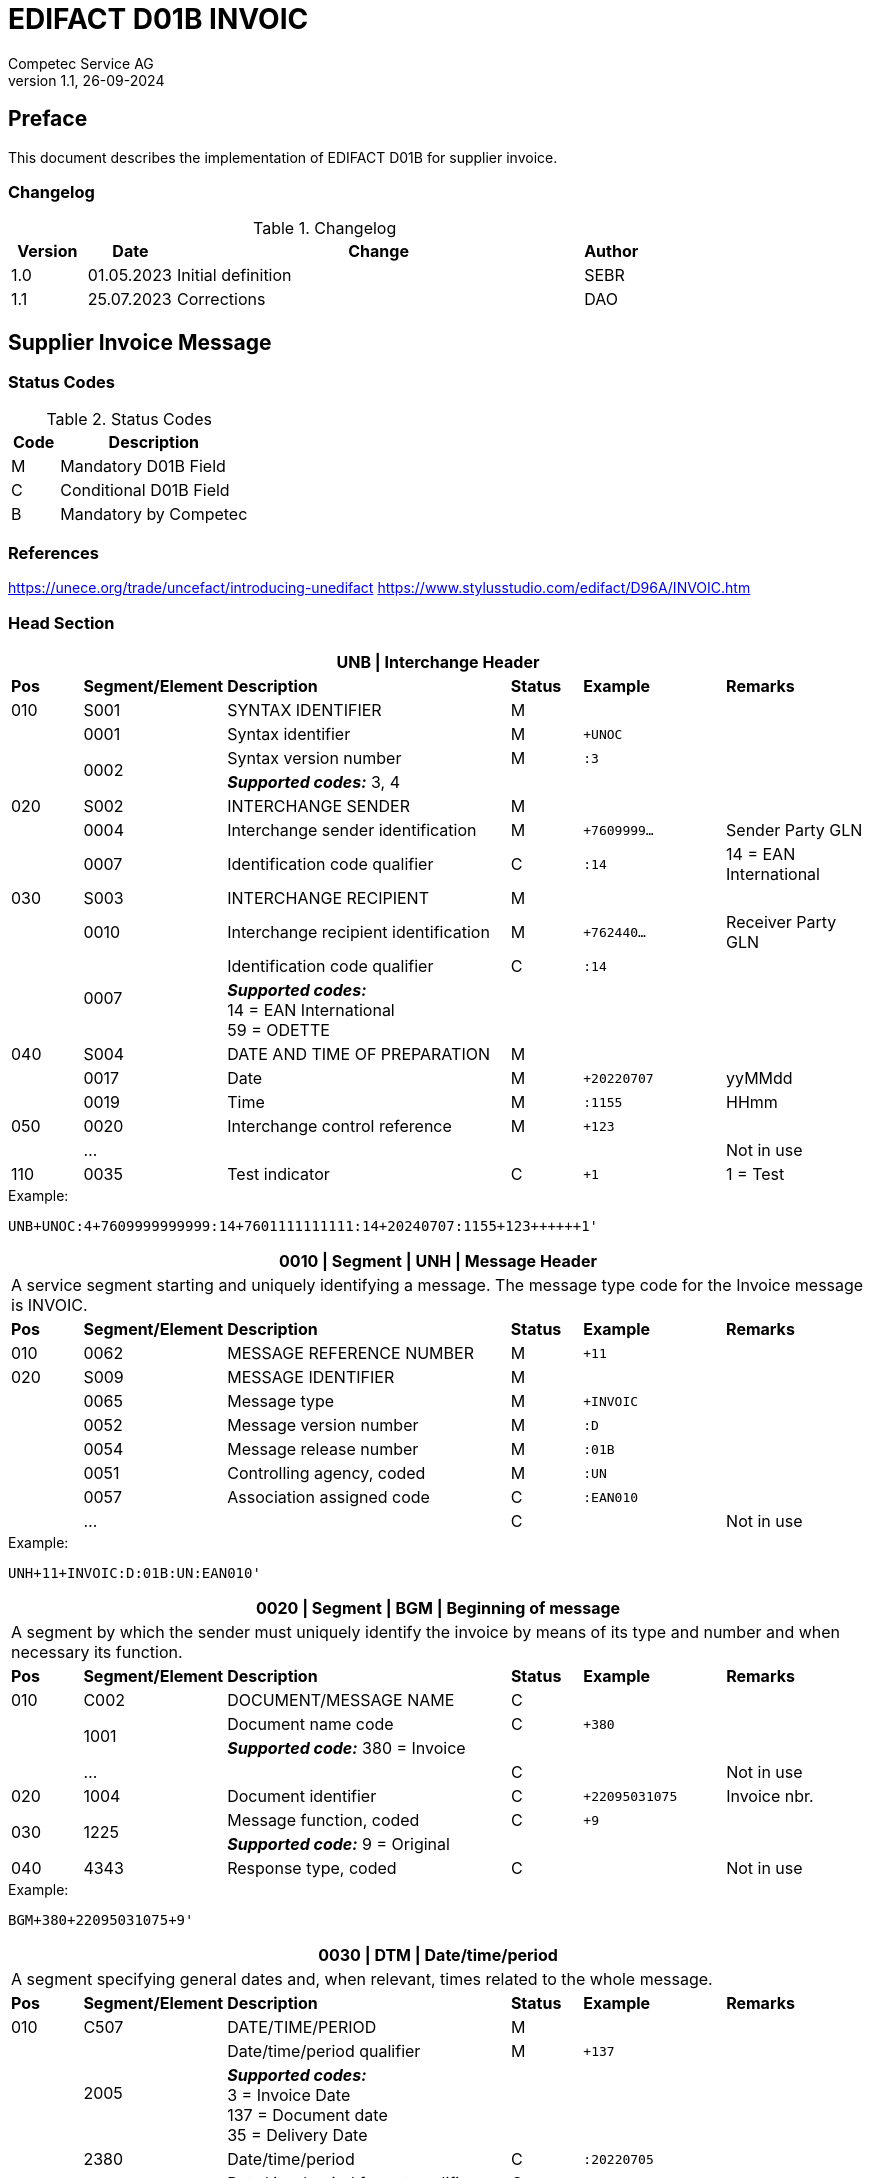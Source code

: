 = EDIFACT D01B INVOIC
Competec Service AG
:doctype: book
v1.1, 26-09-2024

[preface]
== Preface

This document describes the implementation of EDIFACT D01B for supplier invoice.


=== Changelog
.Changelog
[width="100%",cols="12%,14%,65%,9%",options="header"]
|===
|*Version* |*Date* |*Change* |*Author*
|1.0 |01.05.2023 |Initial definition |SEBR
|1.1 |25.07.2023 |Corrections |DAO
|===

== Supplier Invoice Message

=== Status Codes
.Status Codes
[width="100%",cols="1,4",options="header"]
|===
|*Code* |*Description*
|M |Mandatory D01B Field
|C |Conditional D01B Field
|B |Mandatory by Competec
|===

=== References

https://unece.org/trade/uncefact/introducing-unedifact
https://www.stylusstudio.com/edifact/D96A/INVOIC.htm

<<<
=== Head Section

[width="100%",cols="1,2,4,1,2,2",options="header"]
|===
6+|*UNB \| Interchange Header*
|*Pos*     |*Segment/Element* |*Description*  |*Status* |*Example* |*Remarks*
|010       |S001 |SYNTAX IDENTIFIER                     |M      m|          |
|         ^|0001 |Syntax identifier                     |M      m|+UNOC     |
.2+|   .2+^|0002 |Syntax version number                 |M      m|:3        |
4+| *_Supported codes:_* 3, 4
|020       |S002 |INTERCHANGE SENDER                    |M      m|          |
|         ^|0004 |Interchange sender identification     |M      m|+7609999… |Sender Party GLN
|         ^|0007 |Identification code qualifier         |C      m|:14       |14 = EAN International
|030       |S003 |INTERCHANGE RECIPIENT                 |M      m|          |
|         ^|0010 |Interchange recipient identification  |M      m|+762440…  |Receiver Party GLN
.2+|   .2+^|0007 |Identification code qualifier         |C      m|:14       |
4+| *_Supported codes:_* +
14 = EAN International +
59 = ODETTE

|040       |S004 |DATE AND TIME OF PREPARATION          |M      m|          |
|         ^|0017 |Date                                  |M      m|+20220707 |yyMMdd
|         ^|0019 |Time                                  |M      m|:1155     |HHmm
|050      ^|0020 |Interchange control reference         |M      m|+123      |
|         ^|… | | | |Not in use
|110      ^|0035 |Test indicator                        |C      m|+1        |1 = Test
|===

.Example:
----
UNB+UNOC:4+7609999999999:14+7601111111111:14+20240707:1155+123++++++1'
----

<<<
[width="100%",cols="1,2,4,1,2,2",options="header"]
|===
6+|*0010 \| Segment \| UNH \| Message Header*
6+|A service segment starting and uniquely identifying a message. The message type code for the Invoice message is INVOIC.
|*Pos* |*Segment/Element* |*Description*        |*Status* |*Example* |*Remarks*
|010    ^|0062 |MESSAGE REFERENCE NUMBER        |M       m|+11 |
|020     |S009 |MESSAGE IDENTIFIER              |M       m| |
|       ^|0065 |Message type                    |M       m|+INVOIC |
|       ^|0052 |Message version number          |M       m|:D |
|       ^|0054 |Message release number          |M       m|:01B |
|       ^|0051 |Controlling agency, coded       |M       m|:UN |
|       ^|0057 |Association assigned code       |C       m|:EAN010 |
|       ^|… | |C | |Not in use
|===

.Example:
----
UNH+11+INVOIC:D:01B:UN:EAN010'
----

[width="100%",cols="1,2,4,1,2,2",options="header"]
|===
6+|*0020 \| Segment \| BGM \| Beginning of message*
6+|A segment by which the sender must uniquely identify the invoice by means of its type and number and when necessary its function.
|*Pos*   |*Segment/Element* |*Description*   |*Status* |*Example* |*Remarks*
|010     |C002 |DOCUMENT/MESSAGE NAME        |C       m| |
.2+| .2+^|1001 |Document name code           |C       m|+380 |
4+|*_Supported code:_* 380 = Invoice
|       ^|… |                                |C       m| |Not in use
|020    ^|1004 |Document identifier          |C       m|+22095031075 |Invoice nbr.
.2+|030 .2+^|1225 |Message function, coded  |C       m|+9      |
4+|*_Supported code:_* 9 = Original
|040    ^|4343 |Response type, coded         |C       m| |Not in use
|===

.Example:
----
BGM+380+22095031075+9'
----

<<<
[width="100%",cols="1,2,4,1,2,2",options="header"]
|===
6+|*0030 \| DTM \| Date/time/period*
6+|A segment specifying general dates and, when relevant, times related to the whole message.
|*Pos*     |*Segment/Element* |*Description*         |*Status* |*Example* |*Remarks*
|010       |C507 |DATE/TIME/PERIOD                   |M       m| |
.2+|   .2+^|2005 |Date/time/period qualifier         |M       m|+137      |
4+|
*_Supported codes:_* +
3 = Invoice Date +
137 = Document date +
35 = Delivery Date

|        ^|2380 |Date/time/period                    |C      m|:20220705 |
.2+|  .2+^|2379 |Date/time/period format qualifier   |C      m|:102      |
4+|*_Supported code:_* 102 = CCYYMMDD
|===

.Example:
----
DTM+137:20220705:102'
DTM+35:20220705:102'
----

<<<
==== Segment Group 1
[width="100%",cols="100%",options="header"]
|===
|*0120 \| Segment Group 1 \| References and Dates*
|A group of segments for giving references and where necessary, their dates, relating to the whole message.
|===

[width="100%",cols="1,1,4",options="header"]
|===
3+|*SG1 Used Segment List*
|*Pos* |*Tag* |*Name*
|0130  |RFF   |Reference
|0140  |DTM   |Date/time/period
|===

[width="100%",cols="1,2,4,1,2,2",options="header"]
|===
6+|*0130 \| Segment \| RFF \| Reference*
6+|A segment to specify a reference by its number.
|*Pos*    |*Segment/Element* |*Description* |*Status* |*Example* |*Remarks*
|010      |C506 |REFERENCE                  |M       m| |
.2+|  .2+^|1153 |Reference qualifier        |M       m|+ON   |
4+|*_Supported codes:_* +
ON = Order nr. (buyer) +
VN = Order nr. (supplier) +
IV = Invoice nr. +
AAK = Despatch advice nr. +
PQ = Payment reference (QR Reference)
|      ^|1154 |Reference number             |C      m|:1990845089' |
|      ^|…    | | | |Not in use
|===

.Example:
----
RFF+ON:1990845089'
----

<<<
[width="100%",cols="1,2,4,1,2,2",options="header"]
|===
6+|*0140 \| Segment \| DTM \| Date/time/period*
6+|A segment specifying the date/time related to the reference.
|*Pos*     |*Segment/Element* |*Description*        |*Status* |*Example* |*Remarks*
|010       |C507 |DATE/TIME/PERIOD                  |M       m|     |
.2+|   .2+^|2005 |Date/time/period qualifier        |M       m|+171 |
4+|*_Supported code:_* 171 = Reference date/time
|         ^|2380 |Date/time/period                  |C       m|:20230419 |
.2+|   .2+^|2379 |Date/time/period format qualifier |C       m|:102 |
4+|*_Supported code:_* 102 = CCYYMMDD
|===

.Example:
----
DTM+171:20230419:102'
----

<<<
==== Segment Group 2
[width="100%",cols="100%",options="header",]
|===
|*0220 \| Segment Group 2 \| Invoice Parties*
|A group of segments identifying the parties with associated information.
|===

[width="100%",cols="1,1,4",options="header"]
|===
3+|*SG2 Used Segment List* 
|*Pos* |*Tag* |*Name* 
|0230  |NAD   |Name & Address 
|0250  |FII   |Financial institution information 
|0270  |SG3   |Party References and Dates 
|===

[width="100%",cols="1,2,4,1,2,2",options="header"]
|===
6+|*0230 \| Segment \| NAD \| Name and address* 
6+|A segment identifying names and addresses of the parties and their functions relevant to the invoice. 
|*Pos*      |*Segment/Element* |*Description*        |*Status* |*Example* |*Remarks*
.2+|010 .2+^|3035 |Party qualifier                   |M, B    m|+SU |
4+|*_Supported codes:_* +
SU = Supplier (mandatory) +
BY = Buyer (mandatory) +
DP = Delivery Party

|020       |C082 |PARTY IDENTIFICATION DETAILS      |C       m| |
|         ^|3039 |Party id. identification          |M       m|+760999… |
|030       |C058 |NAME AND ADDRESS                  |C       m| |Not in use
|040       |C080 |PARTY NAME                        |C       m| |
|         ^|3036 |Party name                        |M       m|+Sample Company |Address name 1
|         ^|3036 |Party name                        |C       m|:John Doe |Address name 2
|050       |C059 |STREET                            |C       m| |
|         ^|3042 |Street and number/p.o. box        |M       m|+Streetname 1 |Street name 1
|         ^|3042 |Street and number/p.o. box        |C       m|:Building 10b |Street name 2
|060      ^|3164 |City name                         |C       m|+Zürich |
|070      ^|3229 |Country sub-entity identification |C       m| |Not in use
|080      ^|3251 |Postcode identification           |C       m|+8005 |PLZ
|090      ^|3207 |Country, coded                    |C       m|+CH |
|===

.Exampe:
----
NAD+SU+7609999111111::9++Company AG+Musterstrasse 11+Musterhausen++1234+CH'
----

[width="100%",cols="1,2,4,1,2,2",options="header"]
|===
6+|*0250 \| Segment \| FII \| Financial institution information*
6+|A segment identifying the financial institution (e.g. bank) and relevant account numbers for the seller, buyer and where necessary other parties.
|*Pos*       |*Segment/Element* |*Description*       |*Status* |*Example* |*Remarks*
.2+|010  .2+^|3035 |Party qualifier                  |M       m|+RB   |
4+|*_Supported code:_* RB = Receiving financial institution
|020         |C078 |ACCOUNT IDENTIFICATION           |C       m| |
|           ^|3194 |Account holder number            |C       m|:CH94307… |QR IBAN
|030         |C088 |INSTITUTION IDENTIFICATION       |C       m| |Not used
|040        ^|3207 |Country, coded                   |C       m| |Not used
|===

.Exampe:
----
FII+RB+CH9430761016097605323'
----

<<<
==== Segment Group 3
[width="100%",cols="100%",options="header",]
|===
|*0270 \| Segment Group 3 \| Party References and Dates*
|A group of segment for giving references only relevant to the specified party rather than the whole invoice.
|===

[width="100%",cols="1,1,4",options="header"]
|===
3+|*SG3 Used Segment List*
|*Pos* |*Tag* |*Name*
|0280 |RFF |Reference
|===


[width="100%",cols="1,2,4,1,2,2",options="header"]
|===
6+|*0280 \| Segment \| RFF \| Party Reference*
6+|A segment identifying a party reference by its number.
|*Pos*   |*Segment/Element* |*Description*  |*Status* |*Example* |*Remarks*
|010     |C506 |REFERENCE                   |M       m|       |
.2+| .2+^|1153 |Reference qualifier         |M       m|+VA    |
4+|*_Supported code:_* VA = VAT registration number
.2+| .2+^|1154 |Reference number            |C       m|:CHE191398369 |
4+|The declaration of the VAT number of the invoicing party/renderer of service (code II from NAD) is mandatory. The UID number has to be submitted in the format CHE999999999
|===

.Exampe:
----
RFF+VA:CHE191398369'
----

<<<
==== Segment Group 6
[width="100%",cols="100%",options="header",]
|===
|*0360 \| Segment Group 6 \| Tax information*
|A group of segments specifying tax related information.
|===

[width="100%",cols="1,1,4",options="header"]
|===
3+|*SG6 Used Segment List*
|*Pos* |*Tag* |*Name*
|0370 |TAX |Reference
|0380 |MOA |Monetary amount
|===

[width="100%",cols="1,2,4,1,2,2",options="header"]
|===
6+|*0370 \| Segment \| TAX \| Duty/tax/fee details*
6+|A segment specifying a tax type, category and rate or exemption, relating to the whole invoice e.g. Value Added Tax at the standard rate is applicable for all items.
|*Pos*       |*Segment/Element* |*Description*         |*Status* |*Example* |*Remarks*
.2+|010  .2+^|5283 |Duty/tax/fee function qualifier    |M       m|+7 |
4+|*_Supported code:_* 7 = Tax
|020         |C241 |DUTY/TAX/FEE TYPE                  |C       m| |
.2+|     .2+^|5153 |Duty/tax/fee type, coded           |C       m|+VAT |
4+|*_Supported code:_* VAT = Value added tax
|030         |C533 |DUTY/TAX/FEE ACCOUNT DETAIL        |C       m| |Not used
|040        ^|5286 |Duty/tax/fee assessment basis      |C       m| |Not used
|050         |C243 |DUTY/TAX/FEE DETAIL                |C       m| |
|           ^|5278 |Duty/tax/fee rate                  |C       m|:8.1 |VAT rate
.2+|060  .2+^|5305 |Duty/tax/fee category, coded       |C       m|+S |
4+|*_Supported code:_* S = Standard rate
|070        ^|3446 |Party tax identification number    |C       m| |Not used
|===

.Exampe:
----
TAX+7+VAT+++:::8.1+S'
----

<<<
[width="100%",cols="1,2,4,1,2,2",options="header"]
|===
6+|*0380 \| Segment \| MOA \| Monetary amount*
6+|A segment specifying the amount for the identified tax/fee.
|*Pos*    |*Segment/Element* |*Description*       |*Status* |*Example* |*Remarks*
|010      |C516 |MONETARY AMOUNT                  |M       m| |
.2+|  .2+^|5025 |Monetary amount type qualifier   |M       m|+1 a|
4+|*_Supported codes:_* 1 = VAT, 1st value
|        ^|5004 |Monetary amount                  |C       m|:0.62 |
.2+|  .2+^|6345 |Currency, coded                  |C       m|:CHF  |
4+|*_Supported code:_* CHF
|        ^|… | | | |
|===

.Exampe:
----
MOA+1:0.62:CHF'
----

<<<
==== Segment Group 7
[width="100%",cols="100%",options="header",]
|===
|*0400 \| Segment Group 7 \| Currencies*
|A group of segments specifying the currencies and related dates/periods valid for the whole invoice.
|===

[width="100%",cols="1,1,4",options="header"]
|===
3+|*SG7 Used Segment List*
|*Pos* |*Tag* |*Name*
|0410 |CUX |Currencies
|===

[width="100%",cols="1,2,4,1,2,2",options="header"]
|===
6+|*0410 \| Segment \| CUX \| Currencies* 
6+|A segment identifying the invoice currency. 
|*Pos*    |*Segment/Element* |*Description*     |*Status* |*Example* |*Remarks*
|010      |C504 |CURRENCY DETAILS               |C       m|      |
.2+|  .2+^|6347 |Currency details qualifier     |M       m|+2    |
4+|*_Supported code:_* 2 = Reference currency
.2+|  .2+^|6345 |Currency, coded                |C       m|:CHF  |
4+|*_Supported code:_* CHF
.2+|  .2+^|6343 |Currency qualifier             |C       m|:4   |
4+|*_Supported code:_* 4 = Invoicing currency
|===

.Example:
----
CUX+2:CHF:4'
----

<<<
==== Segment Group 8
[width="100%",cols="100%",options="header",]
|===
|*0430 \| Segment Group 8 \| Terms of payment*
|A group of segments specifying the terms of payment applicable for the whole invoice.
|===

[width="100%",cols="1,1,4",options="header"]
|===
3+|*SG8 Used Segment List*
|*Pos* |*Tag* |*Name*
|0440 |PAT |Payment term basis
|===

[width="100%",cols="1,2,4,1,2,2",options="header"]
|===
6+|*0440 \| Segment \| PAT \| Payment terms basis*
6+|A segment identifying the payment terms and date/time basis.
|*Pos*       |*Segment/Element* |*Description*         |*Status*  |*Example* |*Remarks*
.2+|010  .2+^|4279 |Payment terms type qualifier       |M        m|+1        |
4+|*_Supported code:_* 1 = Basic
|020         |C110 |PAYMENT TERMS                      |C        m| |Not used
|030         |C112 |TERMS/TIME INFORMATION             |C        m| |
.2+|    .2+^|2475 |Payment time reference, coded       |M        m|+5 |
4+|*_Supported code:_* 5 = Date of invoice
.2+|    .2+^|2009 |Time relation, coded                |C        m|:3 a|
4+|*_Supported code:_* 3 = After reference
.2+|    .2+^|2151 |Type of period, coded               |C        m|:D a|
4+|*_Supported code:_* D = Day
|          ^|2152 |Number of periods                   |C        m|:20 |Due date as absolute number of days after invoicing
|===

.Example:
----
PAT+1++5:3:D:20'
----

<<<
=== Detail Section
==== Segment Group 26
[width="100%",cols="100%",options="header",]
|===
|*1090 \| Segment Group 26 \| Lines*
|A group of segments providing details of the individual invoiced items.
|===

[width="100%",cols="1,1,4",options="header"]
|===
3+|*SG25 Used Segment List*
|*Pos* |*Tag* |*Name*
|1100 |LIN |Line item
|1110 |PIA |Additional product id
|1130 |IMD |Item description
|1150 |QTY |Quantity
|1200 |GIR |Related identification numbers
|1030 |SG27 |Line item monetary amounts
|1330 |SG29 |Line item prices
|1310 |SG34 |Line item Tax information
|===

[width="100%",cols="1,2,4,1,2,2",options="header"]
|===
6+|*1100 \| Segment \| LIN \| Line item*
6+|A segment identifying the line item by the line number and configuration level, and additionally, identifying the product or service ordered.
|*Pos*     |*Segment/Element* |*Description*           |*Status* |*Example* |*Remarks*
|010      ^|1082 |Line item number                     |C       m|+1 |
|020      ^|1229 |Action request                       |C       m| |Not used
|030       |C212 |ITEM NUMBER IDENTIFICATION           |C       m| |
|         ^|7140 |Item number                          |C       m|+9120072855368 |EAN
.2+|   .2+^|7143 |Item number type, coded              |C       m|:SRV |
4+|*_Supported codes:_* +
SRV = EAN.UCC Global Trade Item Number +
EN = International Article Numbering Association (EAN)
|040       |C829 |SUB-LINE INFORMATION                 |C       m| |Not used
|050      ^|1222 |Configuration level                  |C       m| |Not used
|060      ^|7083 |Configuration, coded                 |C       m| |Not used
|===

.Example:
----
LIN+1++4047443223210:SRV'
----

[width="100%",cols="1,2,4,1,2,2",options="header"]
|===
6+|*1110 \| Segment \| PIA \| Additional product id*
6+|A segment providing either additional identification to the product specified in the LIN segment.
|*Pos*        |*Segment/Element* |*Description*          |*Status* |*Example* |*Remarks*
.2+|010   .2+^|4347 |Product id. function qualifier      |M       m|+1        |
4+|*_Supported codes:_* +
1 = Additional identification +
5 = Product identification
|020         ^|C212 |ITEM NUMBER IDENTIFICATION          |M       m| |
|            ^|7140 |Item number                         |C       m|+1451693 |
.2+|      .2+^|7143 |Item number type, coded             |C       m|:SA |
4+|*_Supported codes:_* +
SA = Supplier article nr. +
IN = Buyer's item nr.
|030          |C212 |ITEM NUMBER IDENTIFICATION          |C       m| |Not used
|040          |C212 |ITEM NUMBER IDENTIFICATION          |C       m| |Not used
|050          |C212 |ITEM NUMBER IDENTIFICATION          |C       m| |Not used
|060          |C212 |ITEM NUMBER IDENTIFICATION          |C       m| |Not used
|===

.Exampe:
----
PIA+1+1451693:SA'
PIA+1+18906117:IN'
----

<<<
[width="100%",cols="1,2,4,1,2,2",options="header"]
|===
6+|*1130 \| Segment \| IMD \| Item description*
6+|A segment for describing the product or service being ordered.
|*Pos*         |*Segment/Element* |*Description*         |*Status* |*Example* |*Remarks*
.2+|010    .2+^|7077 |Item description type, coded       |C       m|+F  |
4+|*_Supported codes:_* +
A = Free-form long description +
F = Free form
|020         ^|7081 |Item characteristic, coded          |C       m| |Not in use
|030          |C273 |ITEM DESCRIPTION                    |C       m| |
|            ^|… | | | |Not in use
|            ^|7008 |Item description                    |C       m|:Buttergipfel   |First 35 description chars
.2+|      .2+^|7008 |Item description                    |C       m|:Extra Knusprig |Second 35 description chars
4+| Descriptions longer than 70 chars will be trimmed
|040         ^|7383 |Surface/layer indicator, coded      |C       m| |Not in use
|===

.Example:
----
IMD+F++:::Buttergipfel:Extra Knusprig'
----
[width="100%",cols="1,2,4,1,2,2",options="header"]

|===
6+|*1150 \| Segment \| QTY \| Quantity*
6+|A segment identifying the invoiced quantity.
|*Pos*     |*Segment/Element* |*Description*    |*Status*  |*Example* |*Remarks*
|010       |C186 |QUANTITY DETAILS              |M        m| |
.2+|   .2+^|6063 |Quantity qualifier            |M        m|+47 |
4+|*_Supported code:_* 47 = Invoiced quantity
|         ^|6060 |Quantity                      |M        m|:2 |Only integer values supported
.2+|   .2+^|6411 |Measure unit qualifier        |C        m|:PCE a|
4+|*_Supported code:_* PCE = Piece
|===

.Example:
----
QTY+47:2:PCE'
----

[width="100%",cols="1,2,4,1,2,2",options="header"]
|===
6+|*1200 \| Segment \| GIR \| Related identification numbers*
6+|A segment providing sets of related identification numbers for a line item, e.g. serial numbers, if available.
|*Pos*       |*Segment/Element* |*Description*      |*Status* |*Example* |*Remarks*
.2+|010  .2+^|7297 |Set identification qualifier    |M       m|+1 |
4+|*_Supported code:_* 1 = Product
|020         |C206 |IDENTIFICATION NUMBER           |M       m| |
|           ^|7402 |Identity number                 |M       m|+GPKBD1102A123456 |
.2+|     .2+^|7405 |Identity number qualifier       |C       m|:BN |
4+|*_Supported code:_* BN = Serial number
|===

.Example:
----
GIR+1+GPKBD1102A123456:BN'
GIR+1+GPKBD1102A678910:BN'
----

<<<
==== Segment Group 27
[width="100%",cols="100%",options="header",]
|===
|*1250 \| Segment Group 27 \| Line Amounts*
|A group of segments specifying any monetary amounts relating to the products and when necessary a currency.
|===

[width="100%",cols="1,1,4",options="header"]
|===
3+|*SG27 Used Segment List*
|*Pos* |*Tag* |*Name*
|1260  |MOA |Monetary amount
|===

[width="100%",cols="1,2,4,1,2,2",options="header"]
|===
6+|*1260 \| Segment \| MOA \| Monetary amount*
6+|A segment specifying any monetary amounts relating to the product.
|*Pos*      |*Segment/Element* |*Description*        |*Status* |*Example* |*Remarks*
|010        |C516 |MONETARY AMOUNT                   |M       m| |
.2+|    .2+^|5025 |Monetary amount type qualifier    |M       m|+203 |
4+|*_Supported codes:_* +
203 = Line item amount +
66 = Goods item total (Net price times quantity for the line item)
| |5004 |Monetary amount                             |C       m|:11.78 |
|===

.Example:
----
MOA+203:11.78'
----

<<<
==== Segment Group 29
[width="100%",cols="100%",options="header",]
|===
|*1330 \| Segment Group 29 \| Price*
|A group of segments identifying the relevant pricing information for the goods or services invoiced.
|===

[width="100%",cols="1,1,4",options="header"]
|===
3+|*SG28 Used Segment List*
|*Pos*  |*Tag* |*Name*
|1340   |PRI   |Price details
|===

[width="100%",cols="1,2,4,1,2,2",options="header"]
|===
6+|*1340 \| Segment \| PRI \| Price details*
6+|A segment to specify the price type and amount.
|*Pos*       |*Segment/Element* |*Description*     |*Status* |*Example* |*Remarks*
|010         |C509 |PRICE INFORMATION              |C       m| |
.2+|     .2+^|5125 |Price qualifier                |M       m|+AAA |
4+|*_Supported code:_* AAA = Calculation net
|           ^|5118 |Price                          |C       m|:5.89 |
|020        ^|5213 |Sub-line price change, coded   |C       m| |Not in use
|===

.Example:
----
PRI+AAA:5.89'
----

<<<
==== Segment Group 30
[width="100%",cols="100%",options="header",]
|===
|*1390 \| Segment Group 30 \| References*
|A group giving references and where necessary, their dates, relating to the line item.
|===

[width="100%",cols="1,1,4",options="header"]
|===
3+|*SG30 Used Segment List*
|*Pos* |*Tag* |*Name*
|1400  |RFF |Order ID and Line number
|===

[width="100%",cols="1,2,4,1,2,2",options="header"]
|===
6+|*1400 \| Segment \| RFF \| Reference*
6+|A segment to specify the price type and amount.
|*Pos*        |*Segment/Element* |*Description* |*Status* |*Example* |*Remarks*
|010          |C506 |REFERENCE                  |C       m|          |
.2+|      .2+^|1153 |Reference code qualifier   |M       m|+ON       |
4+|*_Supported codes:_* +
ON = Order nr. (buyer) +
VN = Order nr. (supplier) +
LI = Line item reference nr.
|            ^|1154 |Referenz identifier        |C |:1990845089 |Order nr.
|            ^|1156 |Document line identifier   |C |:1 |
|            ^|… |                              |C | |Not in use
|===

.Example:
----
RFF+ON:1990845089:1'
RFF+LI:10000'
----

<<<
==== Segment Group 34
[width="100%",cols="100%",options="header",]
|===
|*1550 \| Segment Group 34 \| Line item tax*
|A group of segments specifying tax related information for the line item
|===

[width="100%",cols="1,1,4",options="header"]
|===
3+|*SG34 Used Segment List*
|*Pos* |*Tag* |*Name*
|1560 |TAX |Duty/tax/fee details
|1570 |MOA |Monetary amount
|===

[width="100%",cols="1,2,4,1,2,2",options="header"]
|===
6+|*1560 \| Segment \| TAX \| Duty/tax/fee details*
6+|A segment specifying a tax type, category and rate, or exemption, relating to the line item.
|*Pos*        |*Segment/Element* |*Description* |*Status* |*Example* |*Remarks*
.2+|010   .2+^|5283 |Duty/tax/fee function qualifier      |M        m|+7 |
4+|*_Supported code:_* 7 = Tax
|020          |C241 |DUTY/TAX/FEE TYPE                    |C        m| |
.2+|      .2+^|5153 |Duty/tax/fee type, coded             |C        m|+VAT |
4+|*_Supported code:_* VAT = Value added tax
|030          |C533 |DUTY/TAX/FEE ACCOUNT DETAIL          |C        m| |Not used
|040         ^|5286 |Duty/tax/fee assessment basis        |C        m| |Not used
|050          |C243 |DUTY/TAX/FEE DETAIL                  |C        m| |
|            ^|… | | | |
|            ^|5278 |Duty/tax/fee rate                    |C        m|:2.6 |VAT rate
.2+|060   .2+^|5305 |Duty/tax/fee category, coded         |C        m|+S |
4+|*_Supported code:_* S = Standard rate
|070         ^|3446 |Party tax identification number      |C        m| |Not used
|===

.Exampe:
----
TAX+7+VAT+++:::2.6+S'
----

<<<
[width="100%",cols="1,2,4,1,2,2",options="header"]
|===
6+|*1570 \| Segment \| MOA \| Monetary amount*
6+|A segment specifying the amount for the identified tax/fee.
|*Pos*      |*Segment/Element* |*Description*      |*Status* |*Example* |*Remarks*
|010        |C516 |MONETARY AMOUNT                 |M       m| |
.2+|    .2+^|5025 |Monetary amount type qualifier  |M       m|+124 |
4+|*_Supported codes:_* +
124 = Tax amount +
125 = Taxable amount
|         ^|5004 |Monetary amount                  |C       m|:0.62 |
|         ^|6345 |Currency, coded                  |C       m|:CHF |
|===

.Exampe:
----
MOA+125:410.6:CHF'
MOA+124:31.62:CHF'
----

<<<
=== Summary section

[width="100%",cols="1,2,4,1,2,2",options="header"]
|===
6+|*2170 \| Segment \| UNS \| Section control*
6+|A service segment placed at the start of the summary section to avoid segment collision.
|*Pos*        |*Segment/Element* |*Description*                 |*Status* |*Example* |*Remarks*
.2+|010   .2+^|0081 |Section identification                     |M |+S |
4+|*_Supported codes:_* S = Detail/summary section separation
|===

.Example:
----
UNS+S'
----

[width="100%",cols="100%",options="header",]
|===
|*2190 \| Segment Group 50 \| Total amounts*
|A group of segments giving total amounts for the whole invoice and - if relevant -detailing amounts pre-paid with relevant references and dates.
|===

[width="100%",cols="1,1,4",options="header"]
|===
3+|*SG50 Used Segment List*
|*Pos* |*Tag* |*Name*
|2200 |MOA |Monetary amount
|2240 |SG52 |A group of segments specifying taxes totals for the invoice.
|===

[width="100%",cols="1,2,4,1,2,2",options="header"]
|===
6+|*2200 \| Segment \| MOA \| Monetary amount*
6+|A segment giving the total amounts for the whole invoice message.
|*Pos*        |*Segment/Element* |*Description*       |*Status*  |*Example* |*Remarks*
|010          |C516 |MONETARY AMOUNT                  |M        m|      |
.2+|      .2+^|5025 |Monetary amount type qualifier   |M        m|+77   |
4+|*_Supported codes:_* +
47 = Delivery fee +
77 = Invoice amount +
79 = Total line items amount +
86 = Total monetary amount +
124 = Tax amount +
125 = Taxable Amount
| |5004 |Monetary amount                              |C        m|:13.37 |
|===

.Example:
----
MOA+77:13.37'
MOA+86:500.91'
----

<<<
==== Segment Group 52
[width="100%",cols="100%",options="header",]
|===
|*2240 \| Segment Group 52 \| Taxes and Totals*
|A group of segments specifying taxes totals for the invoice.
|===

[width="100%",cols="1,1,4",options="header"]
|===
3+|*SG52 Used Segment List*
|*Pos* |*Tag* |*Name*
|2250 |TAX |Duty/tax/fee details
|2260 |MOA |Monetary Amount
|===

[width="100%",cols="1,2,4,1,2,2",options="header"]
|===
6+|*2250 \| Segment \| TAX \| Duty/tax/fee details*
6+|A segment specifying a tax type, category and rate or exemption, relating to the whole invoice e.g. Value Added Tax at the standard rate is applicable for all items.
|*Pos*       |*Segment/Element* |*Description*           |*Status* |*Example* |*Remarks*
.2+|010  .2+^|5283 |Duty/tax/fee function qualifier      |M       m|+7 |
4+|*_Supported code:_* 7 = Tax
|020         |C241 |DUTY/TAX/FEE TYPE                    |C v| |
.2+|      .2+|5153 |Duty/tax/fee type, coded             |C       m|+VAT |
4+|*_Supported codes:_* VAT = Value added tax
|030         |C533 |DUTY/TAX/FEE ACCOUNT DETAIL          |C       m| |Not used
|040        ^|5286 |Duty/tax/fee assessment basis        |C       m| |Not used
|050         |C243 |DUTY/TAX/FEE DETAIL                  |C       m| |
|           ^|5278 |Duty/tax/fee rate                    |C       m|:8.1 |VAT rate
.2+|060  .2+^|5305 |Duty/tax/fee category, coded         |C       m|+S |
4+|*_Supported code:_* S = Standard rate
|070        ^|3446 |Party tax identification number      |C       m| |Not used
|===

.Exampe:
----
TAX+7+VAT+++:::8.1+S'
----

<<<
[width="100%",cols="1,2,4,1,2,2",options="header"]
|===
6+|*2260 \| Segment \| MOA \| Monetary amount*
6+|A segment giving the total amounts for the whole invoice message.
|*Pos*      |*Segment/Element* |*Description*      |*Status* |*Example* |*Remarks*
|010        |C516 |MONETARY AMOUNT                 |M       m| |
.2+|    .2+^|5025 |Monetary amount type qualifier  |M       m|+124 a|
4+|*_Supported codes:_* +
124 = Tax amount +
125 = Taxable amount
|         ^|5004 |Monetary amount                  |C       m|:35.81 |
|===

.Example:
----
MOA+124:35.81'
MOA+125:465.1'
----

[width="100%",cols="1,2,4,1,2,2",options="header"]
|===
6+|*2320 \| Segment \| UNT \| Message trailer*
6+|A service segment ending a message, giving the total number of segments in the message and the control reference number of the message.
|*Pos*     |*Segment/Element* |*Description*           |*Status* |*Example* |*Remarks*
|010      ^|0074 |Number of segments in a message      |M       m|+39 |
|020      ^|0062 |Message reference number             |M       m|+20210520083649' |Message reference number from UNH segment
|===

.Example:
----
UNT+39+11'
----

<<<
[width="100%",cols="1,2,4,1,2,2",options="header"]
|===
6+|*UNZ \| Interchange trailer*
6+|To end and check the completeness of an interchange.
|*Pos*     |*Segment/Element* |*Description*     |*Status* |*Example* |*Remarks*
|010      ^|0036 |Interchange control count      |M       m|+1 |
|020      ^|0020 |Interchange control reference  |M       m|+123 |Interchange control reference from UNB segment
|===

.Example:
----
UNZ+1+123'
----

<<<
=== Example INVOIC Message

[width="100%",cols="1,14,1"]
|===
.4+^.^|H +
E +
A +
D +
E +
R

a|
----
UNA:+.? '
UNB+UNOC:4+7609999999999:14+7601111111111:14+20240707:1155+123++++++1'
UNH+11+INVOIC:D:01B:UN:EAN010'
BGM+380+22095031075+9'
DTM+3:20230419:102'
DTM+137:20210520:102'
----
|

a|
----
RFF+ON:PO1337'
DTM+171:20220614:102'
RFF+AAK:31036674'
----
^| SG1

a|
----
NAD+SU+7609999123456::9++Test Supplier AG+Teststreet 1+City++1234+CH'FII+RB+CH9430761016097605323'
RFF+VA:CHE101234567'
NAD+BY+7609999129308::9'
RFF+VA:CHE105991234'
NAD+DP+7613081000000::9++Alltron AG+Rossgassmoos 10+Willisau++6131+CH'
----
^| SG2

a|
----
CUX+2:CHF:4'
----
^| SG7

.5+^.^|D +
E +
A +
T +
A +
I +
L

a|
----
LIN+1++4047443223210:SRV'
PIA+1+345087:IN'
PIA+1+00111363:SA'
IMD+F++CU::9:Zwischenbausatz Waschmaschinen::DE'
QTY+47:10:PCE'
----
| SG26

a|
----
MOA+203:410.6'
----
^| SG27

a|
----
PRI+AAA:41.06'
----
^| SG29

a|
----
RFF+ON:1990845089:17'
RFF+LI:10000'
----
^| SG30

a|
----
TAX+7+VAT+++:::8.1'
MOA+125:410.6'
MOA+124:31.62'
----
^| SG34

.4+^.^|S +
U +
M +
M +
A +
R +
Y

a|
----
UNS+S'
----
|

a|
----
MOA+86:500.91'
----
| SG50

a|
----
TAX+7+VAT+++:::7.7'
MOA+124:35.81'
MOA+125:465.1'
----
| SG52

a|
----
UNT+46+11'
UNZ+1+123'
----
|
|===